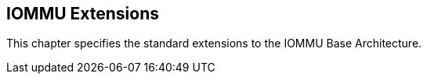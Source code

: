 [[extensions]]

== IOMMU Extensions

This chapter specifies the standard extensions to the IOMMU Base Architecture.
